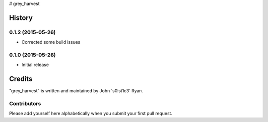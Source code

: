 # grey_harvest


.. :changelog:

History
=======

0.1.2 (2015-05-26)
------------------

- Corrected some build issues

0.1.0 (2015-05-26)
------------------

- Initial release


Credits
=======

"grey_harvest" is written and maintained by John 's0lst1c3' Ryan.

Contributors
------------

Please add yourself here alphabetically when you submit your first pull request.




